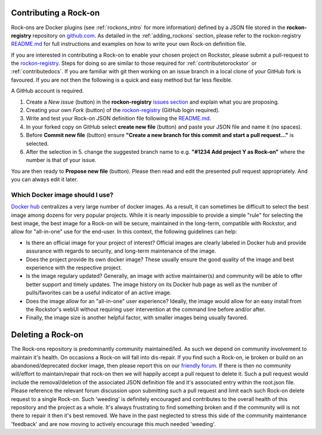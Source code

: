 .. _contributerockons:

Contributing a Rock-on
======================

Rock-ons are Docker plugins (see :ref:`rockons_intro` for more information) 
defined by a JSON file stored in the **rockon-registry** repository on 
`github.com <https://github.com/rockstor/rockon-registry>`_.
As detailed in the :ref:`adding_rockons` section,
please refer to the rockon-registry `README.md <https://github.com/rockstor/rockon-registry/blob/master/README.md>`_
for full instructions and examples on how to write your own Rock-on definition file.

If you are interested in contributing a Rock-on to enable your chosen project on Rockstor,
please submit a pull-request to the `rockon-registry <https://github.com/rockstor/rockon-registry>`_.
Steps for doing so are similar to those required for :ref:`contributetorockstor` or :ref:`contributedocs`.
If you are familiar with git then working on an issue branch in a local clone of your GitHub fork is favoured.
If you are not then the following is a quick and easy method but far less flexible.

A GitHub account is required.

1. Create a *New issue* (button) in the **rockon-registry** `issues section <https://github.com/rockstor/rockon-registry/issues>`_ and explain what you are proposing.
2. Creating your own *Fork* (button) of the `rockon-registry <https://github.com/rockstor/rockon-registry>`_ (GitHub login required).
3. Write and test your Rock-on JSON definition file following the `README.md <https://github.com/rockstor/rockon-registry/blob/master/README.md>`_.
4. In your forked copy on GitHub select **create new file** (button) and paste your JSON file and name it (no spaces).
5. Before **Commit new file** (button) ensure  **"Create a new branch for this commit and start a pull request..."** is selected.
6. After the selection in 5. change the suggested branch name to e.g. **"#1234 Add project Y as Rock-on"** where the number is that of your issue.

You are then ready to **Propose new file** (button). Please then read and edit the presented pull request appropriately. And you can always edit it later.

Which Docker image should I use?
--------------------------------

`Docker hub <https://hub.docker.com>`_ centralizes a very large number 
of docker images. As a result, it can sometimes be difficult to select the 
best image among dozens for very popular projects. While it is nearly 
impossible to provide a simple "rule" for selecting the best image, the best 
image for a Rock-on will be secure, maintained in the long-term, compatible 
with Rockstor, and allow for "all-in-one" use for the end-user. In this context, 
the following guidelines can help: 

* Is there an official image for your project of interest? Official images are 
  clearly labeled in Docker hub and provide assurance with regards to security, 
  and long-term maintenance of the image. 
* Does the project provide its own docker image? These usually ensure the good 
  quality of the image and best experience with the respective project.
* Is the image regulary updated? Generally, an image with active maintainer(s) 
  and community will be able to offer better support and timely updates. The 
  image history on its Docker hub page as well as the number of pulls/favorites
  can be a useful indicator of an active image.
* Does the image allow for an "all-in-one" user experience? Ideally, the image 
  would allow for an easy install from the Rockstor's webUI without requiring 
  user intervention at the command line before and/or after.
* Finally, the image size is another helpful factor, with smaller images being 
  usually favored.

.. _deleterockons:

Deleting a Rock-on
==================

The Rock-ons repository is predominantly community maintained/led.
As such we depend on community involvement to maintain it's health.
On occasions a Rock-on will fall into dis-repair.
If you find such a Rock-on, ie broken or build on an abandoned/deprecated docker image,
then please report this on our `friendly forum <https://forum.rockstor.com/>`_.
If there is then no community will/effort to maintain/repair that rock-on then we will happily accept a pull request to delete it.
Such a pull request would include the removal/deletion of the associated JSON definition file and it's associated entry within the root.json file.
Please reference the relevant forum discussion upon submitting such a pull request and limit each such Rock-on delete request to a single Rock-on.
Such 'weeding' is definitely encouraged and contributes to the overall health of this repository and the project as a whole.
It's always frustrating to find something broken and if the community will is not there to repair it then it's best removed.
We have in the past neglected to stress this side of the community maintenance 'feedback' and are now moving to actively encourage this much needed 'weeding'.
